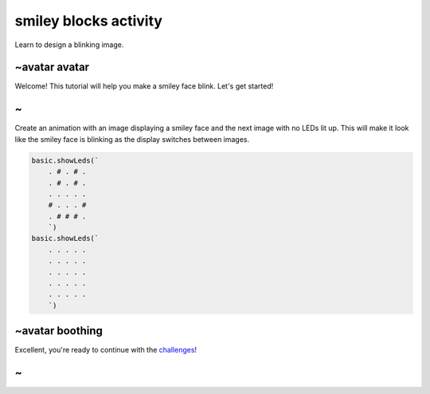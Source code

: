 
smiley blocks activity
======================

Learn to design a blinking image. 

~avatar avatar
--------------

Welcome! This tutorial will help you make a smiley face blink. Let's get started!

~
-

Create an animation with an image displaying a smiley face and the next image with no LEDs lit up. This will make it look like the smiley face is blinking as the display switches between images.

.. code-block:: blocks

   basic.showLeds(`
       . # . # .
       . # . # .
       . . . . .
       # . . . #
       . # # # .
       `)
   basic.showLeds(`
       . . . . .
       . . . . .
       . . . . .
       . . . . .
       . . . . .
       `)

~avatar boothing
----------------

Excellent, you're ready to continue with the `challenges </lessons/smiley/challenges>`_\ !

~
-
